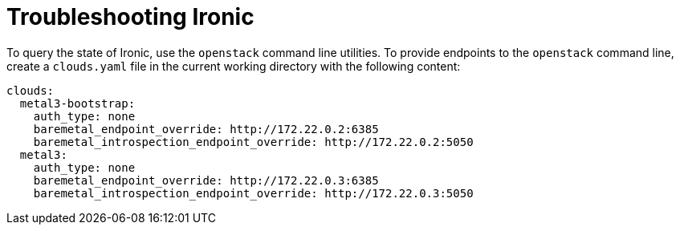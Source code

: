 // Module included in the following assemblies:
//
// * list of assemblies where this module is included
// ipi-install-troubleshooting.adoc

[id='troubleshooting-ironic-{context}']
= Troubleshooting Ironic

To query the state of Ironic, use the `openstack` command line utilities. To provide endpoints to the `openstack` command line, create a `clouds.yaml` file in the current working directory with the following content:

----
clouds:
  metal3-bootstrap:
    auth_type: none
    baremetal_endpoint_override: http://172.22.0.2:6385
    baremetal_introspection_endpoint_override: http://172.22.0.2:5050
  metal3:
    auth_type: none
    baremetal_endpoint_override: http://172.22.0.3:6385
    baremetal_introspection_endpoint_override: http://172.22.0.3:5050
----

//Want some additional input on the metal3 commentary.
